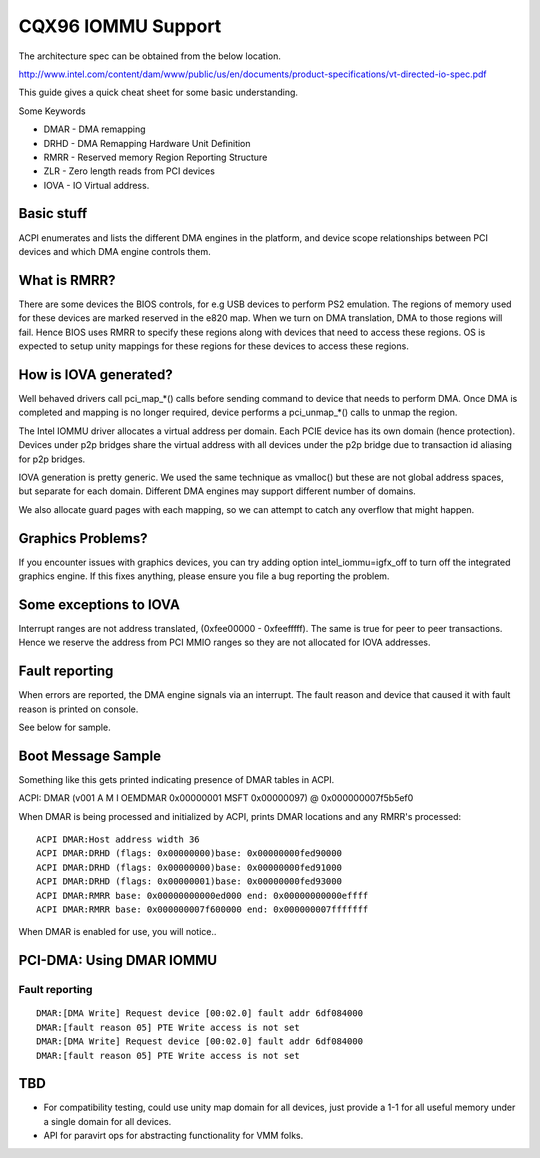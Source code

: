 ===================
CQX96 IOMMU Support
===================

The architecture spec can be obtained from the below location.

http://www.intel.com/content/dam/www/public/us/en/documents/product-specifications/vt-directed-io-spec.pdf

This guide gives a quick cheat sheet for some basic understanding.

Some Keywords

- DMAR - DMA remapping
- DRHD - DMA Remapping Hardware Unit Definition
- RMRR - Reserved memory Region Reporting Structure
- ZLR  - Zero length reads from PCI devices
- IOVA - IO Virtual address.

Basic stuff
-----------

ACPI enumerates and lists the different DMA engines in the platform, and
device scope relationships between PCI devices and which DMA engine  controls
them.

What is RMRR?
-------------

There are some devices the BIOS controls, for e.g USB devices to perform
PS2 emulation. The regions of memory used for these devices are marked
reserved in the e820 map. When we turn on DMA translation, DMA to those
regions will fail. Hence BIOS uses RMRR to specify these regions along with
devices that need to access these regions. OS is expected to setup
unity mappings for these regions for these devices to access these regions.

How is IOVA generated?
----------------------

Well behaved drivers call pci_map_*() calls before sending command to device
that needs to perform DMA. Once DMA is completed and mapping is no longer
required, device performs a pci_unmap_*() calls to unmap the region.

The Intel IOMMU driver allocates a virtual address per domain. Each PCIE
device has its own domain (hence protection). Devices under p2p bridges
share the virtual address with all devices under the p2p bridge due to
transaction id aliasing for p2p bridges.

IOVA generation is pretty generic. We used the same technique as vmalloc()
but these are not global address spaces, but separate for each domain.
Different DMA engines may support different number of domains.

We also allocate guard pages with each mapping, so we can attempt to catch
any overflow that might happen.


Graphics Problems?
------------------
If you encounter issues with graphics devices, you can try adding
option intel_iommu=igfx_off to turn off the integrated graphics engine.
If this fixes anything, please ensure you file a bug reporting the problem.

Some exceptions to IOVA
-----------------------
Interrupt ranges are not address translated, (0xfee00000 - 0xfeefffff).
The same is true for peer to peer transactions. Hence we reserve the
address from PCI MMIO ranges so they are not allocated for IOVA addresses.


Fault reporting
---------------
When errors are reported, the DMA engine signals via an interrupt. The fault
reason and device that caused it with fault reason is printed on console.

See below for sample.


Boot Message Sample
-------------------

Something like this gets printed indicating presence of DMAR tables
in ACPI.

ACPI: DMAR (v001 A M I  OEMDMAR  0x00000001 MSFT 0x00000097) @ 0x000000007f5b5ef0

When DMAR is being processed and initialized by ACPI, prints DMAR locations
and any RMRR's processed::

	ACPI DMAR:Host address width 36
	ACPI DMAR:DRHD (flags: 0x00000000)base: 0x00000000fed90000
	ACPI DMAR:DRHD (flags: 0x00000000)base: 0x00000000fed91000
	ACPI DMAR:DRHD (flags: 0x00000001)base: 0x00000000fed93000
	ACPI DMAR:RMRR base: 0x00000000000ed000 end: 0x00000000000effff
	ACPI DMAR:RMRR base: 0x000000007f600000 end: 0x000000007fffffff

When DMAR is enabled for use, you will notice..

PCI-DMA: Using DMAR IOMMU
-------------------------

Fault reporting
^^^^^^^^^^^^^^^

::

	DMAR:[DMA Write] Request device [00:02.0] fault addr 6df084000
	DMAR:[fault reason 05] PTE Write access is not set
	DMAR:[DMA Write] Request device [00:02.0] fault addr 6df084000
	DMAR:[fault reason 05] PTE Write access is not set

TBD
----

- For compatibility testing, could use unity map domain for all devices, just
  provide a 1-1 for all useful memory under a single domain for all devices.
- API for paravirt ops for abstracting functionality for VMM folks.
